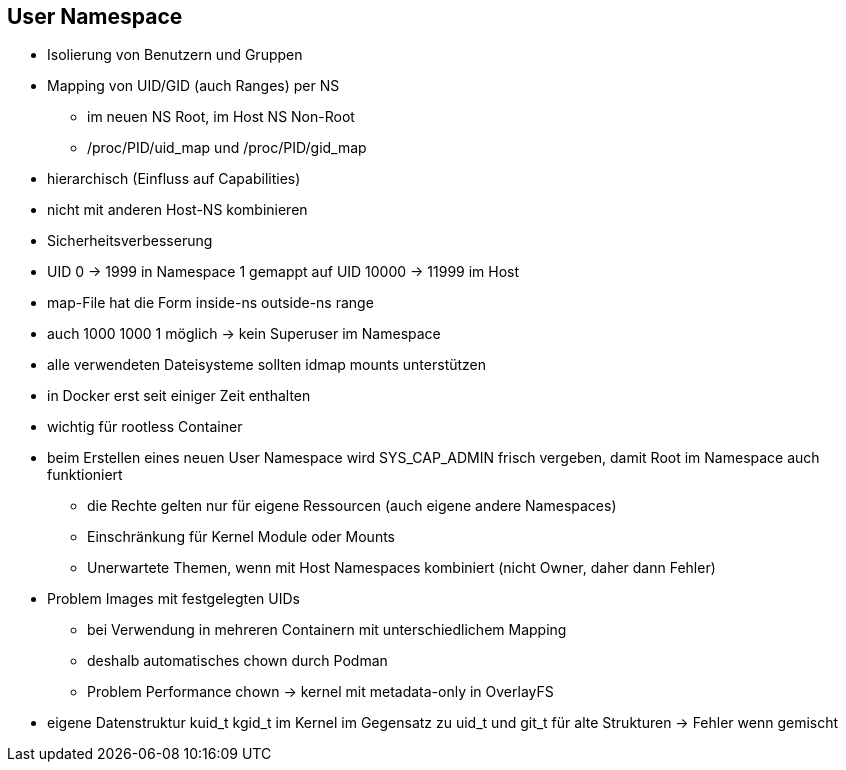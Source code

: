 == User Namespace

* Isolierung von Benutzern und Gruppen
* Mapping von UID/GID (auch Ranges) per NS
** im neuen NS Root, im Host NS Non-Root
** /proc/PID/uid_map und /proc/PID/gid_map
* hierarchisch (Einfluss auf Capabilities)
* nicht mit anderen Host-NS kombinieren
* Sicherheitsverbesserung


[.note]
--
* UID 0 -> 1999 in Namespace 1 gemappt auf UID 10000 -> 11999 im Host
* map-File hat die Form inside-ns outside-ns range
* auch 1000 1000 1 möglich -> kein Superuser im Namespace
* alle verwendeten Dateisysteme sollten idmap mounts unterstützen
* in Docker erst seit einiger Zeit enthalten
* wichtig für rootless Container
* beim Erstellen eines neuen User Namespace wird SYS_CAP_ADMIN frisch vergeben,
damit Root im Namespace auch funktioniert
** die Rechte gelten nur für eigene Ressourcen (auch eigene andere Namespaces)
** Einschränkung für Kernel Module oder Mounts
** Unerwartete Themen, wenn mit Host Namespaces kombiniert (nicht Owner, daher dann Fehler)
* Problem Images mit festgelegten UIDs
** bei Verwendung in mehreren Containern mit unterschiedlichem Mapping
** deshalb automatisches chown durch Podman
** Problem Performance chown -> kernel mit metadata-only in OverlayFS
* eigene Datenstruktur kuid_t kgid_t im Kernel im Gegensatz zu uid_t und git_t für
alte Strukturen -> Fehler wenn gemischt
--
